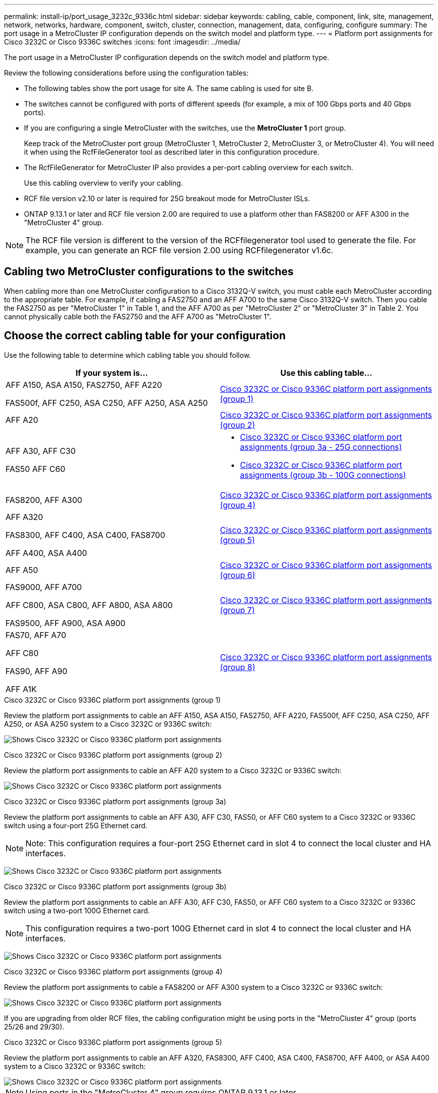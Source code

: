---
permalink: install-ip/port_usage_3232c_9336c.html
sidebar: sidebar
keywords: cabling, cable, component, link, site, management, network, networks, hardware, component, switch, cluster, connection, management, data, configuring, configure
summary: The port usage in a MetroCluster IP configuration depends on the switch model and platform type.
---
= Platform port assignments for Cisco 3232C or Cisco 9336C switches
:icons: font
:imagesdir: ../media/

[.lead]
The port usage in a MetroCluster IP configuration depends on the switch model and platform type.

Review the following considerations before using the configuration tables:

* The following tables show the port usage for site A. The same cabling is used for site B.
* The switches cannot be configured with ports of different speeds (for example, a mix of 100 Gbps ports and 40 Gbps ports).
* If you are configuring a single MetroCluster with the switches, use the *MetroCluster 1* port group.
+
Keep track of the MetroCluster port group (MetroCluster 1, MetroCluster 2, MetroCluster 3, or MetroCluster 4). You will need it when using the RcfFileGenerator tool as described later in this configuration procedure.

* The RcfFileGenerator for MetroCluster IP also provides a per-port cabling overview for each switch.
+
Use this cabling overview to verify your cabling.

* RCF file version v2.10 or later is required for 25G breakout mode for MetroCluster ISLs. 
* ONTAP 9.13.1 or later and RCF file version 2.00 are required to use a platform other than FAS8200 or AFF A300 in the "MetroCluster 4" group. 

NOTE: The RCF file version is different to the version of the RCFfilegenerator tool used to generate the file. For example, you can generate an RCF file version 2.00 using RCFfilegenerator v1.6c. 

// 2024 Jul 09, GH issue 400
== Cabling two MetroCluster configurations to the switches

When cabling more than one MetroCluster configuration to a Cisco 3132Q-V switch, you must cable each MetroCluster according to the appropriate table. For example, if cabling a FAS2750 and an AFF A700 to the same Cisco 3132Q-V switch. Then you cable the FAS2750 as per "MetroCluster 1" in Table 1, and the AFF A700 as per "MetroCluster 2" or "MetroCluster 3" in Table 2. You cannot physically cable both the FAS2750 and the AFF A700 as "MetroCluster 1".

== Choose the correct cabling table for your configuration

Use the following table to determine which cabling table you should follow. 

[cols=2*,options="header"]
|===
| If your system is...
| Use this cabling table...
|
AFF A150, ASA A150, FAS2750, AFF A220 

FAS500f, AFF C250, ASA C250, AFF A250, ASA A250 | <<table_1_cisco_3232c_9336c,Cisco 3232C or Cisco 9336C platform port assignments (group 1)>>
|
AFF A20| <<table_2_cisco_3232c_9336c,Cisco 3232C or Cisco 9336C platform port assignments (group 2)>>
|
AFF A30, AFF C30

FAS50 
AFF C60
a|
 * <<table_3a_cisco_3232c_9336c,Cisco 3232C or Cisco 9336C platform port assignments (group 3a - 25G connections)>> 
 * <<table_3b_cisco_3232c_9336c,Cisco 3232C or Cisco 9336C platform port assignments (group 3b - 100G connections)>>
| FAS8200, AFF A300 | <<table_4_cisco_3232c_9336c,Cisco 3232C or Cisco 9336C platform port assignments (group 4)>>
| AFF A320 

FAS8300, AFF C400, ASA C400, FAS8700

AFF A400, ASA A400 | <<table_5_cisco_3232c_9336c,Cisco 3232C or Cisco 9336C platform port assignments (group 5)>>
| AFF A50| <<table_6_cisco_3232c_9336c,Cisco 3232C or Cisco 9336C platform port assignments (group 6)>>
| 
FAS9000, AFF A700

AFF C800, ASA C800, AFF A800, ASA A800

FAS9500, AFF A900, ASA A900 | <<table_7_cisco_3232c_9336c,Cisco 3232C or Cisco 9336C platform port assignments (group 7)>>
|
FAS70, AFF A70

AFF C80

FAS90, AFF A90

AFF A1K


 | <<table_8_cisco_3232c_9336c,Cisco 3232C or Cisco 9336C platform port assignments (group 8)>>
|===


[[table_1_cisco_3232c_9336c]]
.Cisco 3232C or Cisco 9336C platform port assignments (group 1)

Review the platform port assignments to cable an AFF A150, ASA A150, FAS2750, AFF A220, FAS500f, AFF C250, ASA C250, AFF A250, or ASA A250 system to a Cisco 3232C or 9336C switch:


image:../media/mcc-ip-cabling-a150-a220-a250-to-a-cisco-3232c-or-cisco-9336c-switch-9161.png[Shows Cisco 3232C or Cisco 9336C platform port assignments]

[[table_2_cisco_3232c_9336c]]
.Cisco 3232C or Cisco 9336C platform port assignments (group 2)

Review the platform port assignments to cable an AFF A20 system to a Cisco 3232C or 9336C switch:

image:../media/mcc-ip-cabling-aff-a20-9161.png[Shows Cisco 3232C or Cisco 9336C platform port assignments]

[[table_3a_cisco_3232c_9336c]]
.Cisco 3232C or Cisco 9336C platform port assignments (group 3a)


Review the platform port assignments to cable an AFF A30, AFF C30, FAS50, or AFF C60 system to a Cisco 3232C or 9336C switch using a four-port 25G Ethernet card.

NOTE: Note: This configuration requires a four-port 25G Ethernet card in slot 4 to connect the local cluster and HA interfaces.

image:../media/mccip-cabling-a30-c30-fas50-c60-25G.png[Shows Cisco 3232C or Cisco 9336C platform port assignments]

[[table_3b_cisco_3232c_9336c]]
.Cisco 3232C or Cisco 9336C platform port assignments (group 3b)

Review the platform port assignments to cable an AFF A30, AFF C30, FAS50, or AFF C60 system to a Cisco 3232C or 9336C switch using a two-port 100G Ethernet card.

NOTE: This configuration requires a two-port 100G Ethernet card in slot 4 to connect the local cluster and HA interfaces.

image:../media/mccip-cabling-a30-c30-fas50-c60-100G.png[Shows Cisco 3232C or Cisco 9336C platform port assignments]


[[table_4_cisco_3232c_9336c]]
.Cisco 3232C or Cisco 9336C platform port assignments (group 4)

Review the platform port assignments to cable a FAS8200 or AFF A300 system to a Cisco 3232C or 9336C switch:

image::../media/mcc-ip-cabling-a-aff-a300-or-fas8200-to-a-cisco-3232c-or-cisco-9336c-switch-9161.png[Shows Cisco 3232C or Cisco 9336C platform port assignments]

If you are upgrading from older RCF files, the cabling configuration might be using ports in the "MetroCluster 4" group (ports 25/26 and 29/30). 

[[table_5_cisco_3232c_9336c]]
.Cisco 3232C or Cisco 9336C platform port assignments (group 5)

Review the platform port assignments to cable an AFF A320, FAS8300, AFF C400, ASA C400, FAS8700, AFF A400, or ASA A400 system to a Cisco 3232C or 9336C switch:

image::../media/mcc_ip_cabling_a320_a400_cisco_3232C_or_9336c_switch.png[Shows Cisco 3232C or Cisco 9336C platform port assignments]


NOTE: Using ports in the "MetroCluster 4" group requires ONTAP 9.13.1 or later.

[[table_6_cisco_3232c_9336c]]
.Cisco 3232C or Cisco 9336C platform port assignments (group 6)

Review the platform port assignments to cable an AFF A50 system to a Cisco 3232C or 9336C switch:

image::../media/mcc-ip-cabling-aff-a50-cisco-3232c-9336c-9161.png[Shows Cisco 3232C or Cisco 9336C platform port assignments]

[[table_7_cisco_3232c_9336c]]
.Cisco 3232C or Cisco 9336C platform port assignments (group 7)

Review the platform port assignments to cable a FAS9000, AFF A700, AFF C800, ASA C800, AFF A800, ASA A800, FAS9500, AFF A900, or ASA A900 system to a Cisco 3232C or 9336C switch:

image::../media/mcc_ip_cabling_fas9000_a700_fas9500_a800_a900_cisco_3232C_or_9336c_switch.png[Shows Cisco 3232C or Cisco 9336C platform port assignments]

*Note 1*: Use either ports e4a and e4e or e4a and e8a if you are using an X91440A adapter (40Gbps). Use either ports e4a and e4b or e4a and e8a if you are using an X91153A adapter (100Gbps).

NOTE: Using ports in the "MetroCluster 4" group requires ONTAP 9.13.1 or later.

[[table_8_cisco_3232c_9336c]]
.Cisco 3232C or Cisco 9336C platform port assignments (group 8)

Review the platform port assignments to cable an AFF A70, FAS70, AFF C80, FAS90, AFF A90, or AFF A1K system to a Cisco 3232C or 9336C switch:


image:../media/mcc-ip-cabling-a90-fas90-c80-fas70-a70-a1k-cisco-3232C-or-9336c-switch-updated.png[Shows Cisco 3232C or Cisco 9336C platform port assignments]

// 2025 Feb 13, ONTAPDOC-2386
// 2024 Dec 09, ONTAPDOC-2349
// 2024 Jun 07, ONTAPDOC-1734 
// 2023 Oct 25, ONTAPDOC-1201
// 2023 Apr 28, change Cisco 9336C-FX2 table
// BURT 1501501 Sept 7th, 2022
// 2023-MAR-9, BURT 1533595 (new C-Series platforms)


